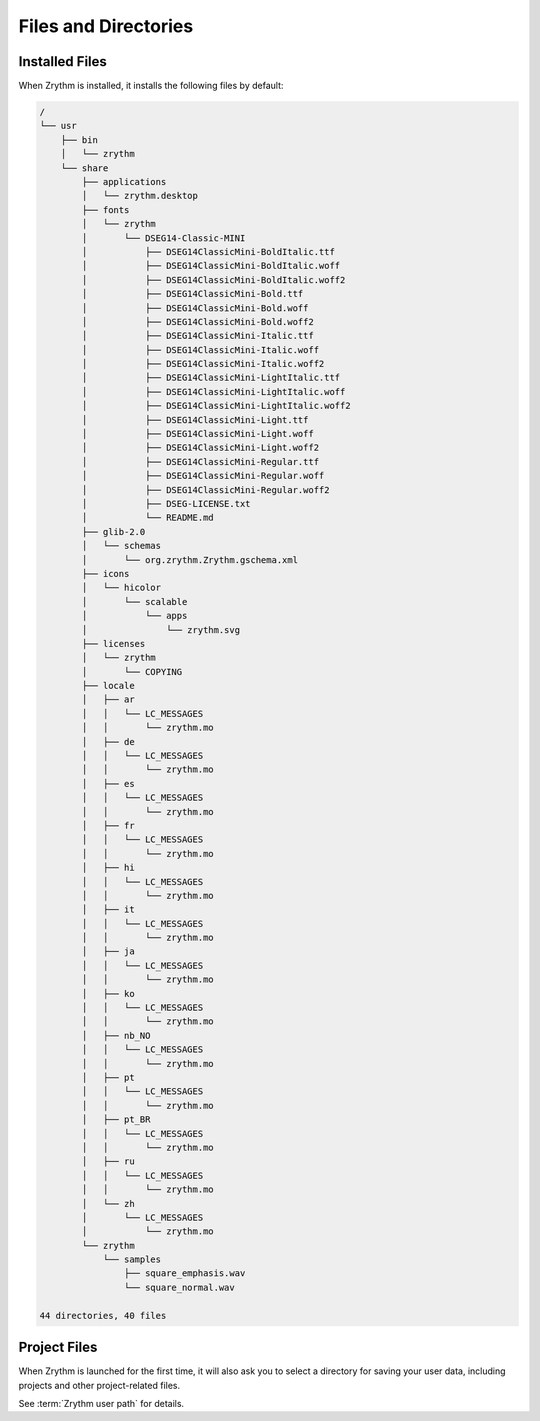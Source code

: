 .. This is part of the Zrythm Manual.
   Copyright (C) 2019 Alexandros Theodotou <alex at zrythm dot org>
   See the file index.rst for copying conditions.

Files and Directories
=====================

Installed Files
---------------
When Zrythm is installed, it installs the following files by default:

.. code-block:: text

  /
  └── usr
      ├── bin
      │   └── zrythm
      └── share
          ├── applications
          │   └── zrythm.desktop
          ├── fonts
          │   └── zrythm
          │       └── DSEG14-Classic-MINI
          │           ├── DSEG14ClassicMini-BoldItalic.ttf
          │           ├── DSEG14ClassicMini-BoldItalic.woff
          │           ├── DSEG14ClassicMini-BoldItalic.woff2
          │           ├── DSEG14ClassicMini-Bold.ttf
          │           ├── DSEG14ClassicMini-Bold.woff
          │           ├── DSEG14ClassicMini-Bold.woff2
          │           ├── DSEG14ClassicMini-Italic.ttf
          │           ├── DSEG14ClassicMini-Italic.woff
          │           ├── DSEG14ClassicMini-Italic.woff2
          │           ├── DSEG14ClassicMini-LightItalic.ttf
          │           ├── DSEG14ClassicMini-LightItalic.woff
          │           ├── DSEG14ClassicMini-LightItalic.woff2
          │           ├── DSEG14ClassicMini-Light.ttf
          │           ├── DSEG14ClassicMini-Light.woff
          │           ├── DSEG14ClassicMini-Light.woff2
          │           ├── DSEG14ClassicMini-Regular.ttf
          │           ├── DSEG14ClassicMini-Regular.woff
          │           ├── DSEG14ClassicMini-Regular.woff2
          │           ├── DSEG-LICENSE.txt
          │           └── README.md
          ├── glib-2.0
          │   └── schemas
          │       └── org.zrythm.Zrythm.gschema.xml
          ├── icons
          │   └── hicolor
          │       └── scalable
          │           └── apps
          │               └── zrythm.svg
          ├── licenses
          │   └── zrythm
          │       └── COPYING
          ├── locale
          │   ├── ar
          │   │   └── LC_MESSAGES
          │   │       └── zrythm.mo
          │   ├── de
          │   │   └── LC_MESSAGES
          │   │       └── zrythm.mo
          │   ├── es
          │   │   └── LC_MESSAGES
          │   │       └── zrythm.mo
          │   ├── fr
          │   │   └── LC_MESSAGES
          │   │       └── zrythm.mo
          │   ├── hi
          │   │   └── LC_MESSAGES
          │   │       └── zrythm.mo
          │   ├── it
          │   │   └── LC_MESSAGES
          │   │       └── zrythm.mo
          │   ├── ja
          │   │   └── LC_MESSAGES
          │   │       └── zrythm.mo
          │   ├── ko
          │   │   └── LC_MESSAGES
          │   │       └── zrythm.mo
          │   ├── nb_NO
          │   │   └── LC_MESSAGES
          │   │       └── zrythm.mo
          │   ├── pt
          │   │   └── LC_MESSAGES
          │   │       └── zrythm.mo
          │   ├── pt_BR
          │   │   └── LC_MESSAGES
          │   │       └── zrythm.mo
          │   ├── ru
          │   │   └── LC_MESSAGES
          │   │       └── zrythm.mo
          │   └── zh
          │       └── LC_MESSAGES
          │           └── zrythm.mo
          └── zrythm
              └── samples
                  ├── square_emphasis.wav
                  └── square_normal.wav

  44 directories, 40 files

Project Files
-------------
When Zrythm is launched for the first time, it will
also ask you to select a directory for saving your
user data, including projects and other
project-related files.

See :term:`Zrythm user path` for details.

.. todo:: Rewrite this page.
